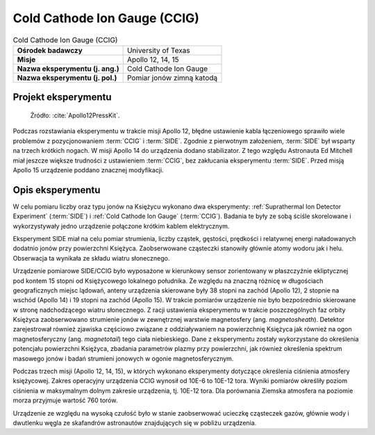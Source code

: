 .. _Cold Cathode Ion Gauge:

*****************************
Cold Cathode Ion Gauge (CCIG)
*****************************


.. csv-table:: Cold Cathode Ion Gauge (CCIG)
    :stub-columns: 1

    "Ośrodek badawczy", "University of Texas"
    "Misje", "Apollo 12, 14, 15"
    "Nazwa eksperymentu (j. ang.)", "Cold Cathode Ion Gauge"
    "Nazwa eksperymentu (j. pol.)", "Pomiar jonów zimną katodą"


Projekt eksperymentu
====================
.. figure:: img/alsep-CCIG-diagram.jpg
    :name: figure-alsep-CCIG-diagram

    Źródło: :cite:`Apollo12PressKit`.

Podczas rozstawiania eksperymentu w trakcie misji Apollo 12, błędne ustawienie kabla łączeniowego sprawiło wiele problemów z pozycjonowaniem :term:`CCIG` i :term:`SIDE`. Zgodnie z pierwotnym założeniem, :term:`SIDE` był wsparty na trzech krótkich nogach. W misji Apollo 14 do urządzenia dodano stabilizator. Z tego względu Astronauta Ed Mitchell miał jeszcze większe trudności z ustawieniem :term:`CCIG`, bez zakłucania eksperymentu :term:`SIDE`. Przed misją Apollo 15 urządzenie poddano znacznej modyfikacji.


Opis eksperymentu
=================
W celu pomiaru liczby oraz typu jonów na Księżycu wykonano dwa eksperymenty: :ref:`Suprathermal Ion Detector Experiment` (:term:`SIDE`) i :ref:`Cold Cathode Ion Gauge` (:term:`CCIG`). Badania te były ze sobą ściśle skorelowane i wykorzystywały jedno urządzenie połączone krótkim kablem elektrycznym.

Eksperyment SIDE miał na celu pomiar strumienia, liczby cząstek, gęstości, prędkości i relatywnej energi naładowanych dodatnio jonów przy powierzchni Księżyca. Zaobserwowane cząsteczki stanowiły głównie atomy wodoru jak i helu. Obserwacja ta wynikała ze składu wiatru słonecznego.

Urządzenie pomiarowe SIDE/CCIG było wyposażone w kierunkowy sensor zorientowany w płaszczyźnie ekliptycznej pod kontem 15 stopni od Księżycowego lokalnego południka. Ze względu na znaczną różnicę w długościach geograficznych miejsc lądowań, anteny urządzenia skierowane były 38 stopni na zachód (Apollo 12), 2 stopnie na wschód (Apollo 14) i 19 stopni na zachód (Apollo 15). W trakcie pomiarów urządzenie nie było bezpośrednio skierowane w stronę nadchodzącego wiatru słonecznego. Z racji ustawienia eksperymentu w trakcie poszczególnych faz orbity Księżyca zaobserwowano strumienie jonów w zewnętrznej warstwie magnetosfery (ang. *magnetosheath*). Detektor zarejestrował również zjawiska częściowo związane z oddziaływaniem na powierzchnię Księżyca jak również na ogon magnetosferyczny (ang. *magnetotail*) tego ciała niebieskiego. Dane z eksperymentu zostały wykorzystane do określenia potencjału powierzchni Księżyca, zbadania parametrów plazmy przy powierzchni, jak również określenia spektrum masowego jonów i badań strumieni jonowych w ogonie magnetosferycznym.

Podczas trzech misji (Apollo 12, 14, 15), w których wykonano eksperymenty dotyczące określenia ciśnienia atmosfery księżycowej. Zakres operacyjny urządzenia CCIG wynosił od 10E-6 to 10E-12 tora. Wyniki pomiarów określiły poziom ciśnienia w maksymalnym dolnym zakresie urządzenia, tj. 10E-12 tora. Dla porównania Ziemska atmosfera na poziomie morza przyjmuje wartość 760 torów.

Urządzenie ze względu na wysoką czułość było w stanie zaobserwować ucieczkę cząsteczek gazów, głównie wody i dwutlenku węgla ze skafandrów astronautów znajdujących się w pobliżu urządzenia.

